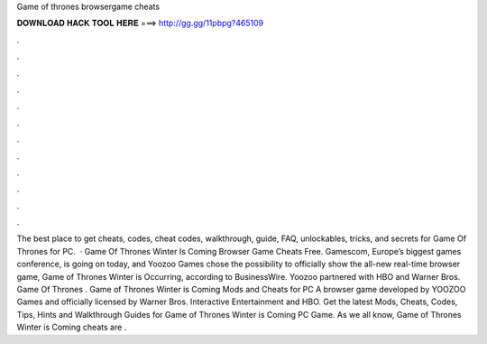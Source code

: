 Game of thrones browsergame cheats

𝐃𝐎𝐖𝐍𝐋𝐎𝐀𝐃 𝐇𝐀𝐂𝐊 𝐓𝐎𝐎𝐋 𝐇𝐄𝐑𝐄 ===> http://gg.gg/11pbpg?465109

.

.

.

.

.

.

.

.

.

.

.

.

The best place to get cheats, codes, cheat codes, walkthrough, guide, FAQ, unlockables, tricks, and secrets for Game Of Thrones for PC.  · Game Of Thrones Winter Is Coming Browser Game Cheats Free. Gamescom, Europe’s biggest games conference, is going on today, and Yoozoo Games chose the possibility to officially show the all-new real-time browser game, Game of Thrones Winter is Occurring, according to BusinessWire. Yoozoo partnered with HBO and Warner Bros. Game Of Thrones . Game of Thrones Winter is Coming Mods and Cheats for PC A browser game developed by YOOZOO Games and officially licensed by Warner Bros. Interactive Entertainment and HBO. Get the latest Mods, Cheats, Codes, Tips, Hints and Walkthrough Guides for Game of Thrones Winter is Coming PC Game. As we all know, Game of Thrones Winter is Coming cheats are .
